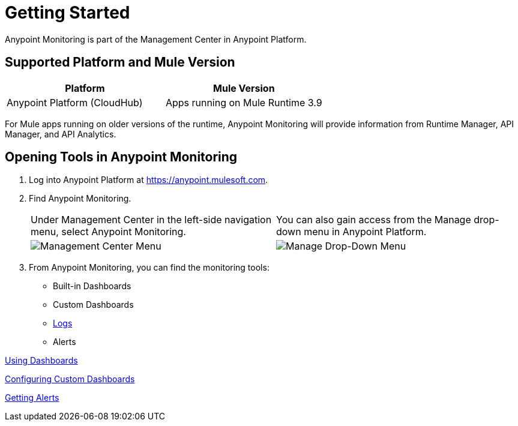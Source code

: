 = Getting Started

Anypoint Monitoring is part of the Management Center in
Anypoint Platform.

== Supported Platform and Mule Version

|===
| Platform | Mule Version

| Anypoint Platform (CloudHub)
| Apps running on Mule Runtime 3.9

|===

For Mule apps running on older versions of the runtime, Anypoint Monitoring will provide information from Runtime Manager, API Manager, and API Analytics.

== Opening Tools in Anypoint Monitoring

. Log into Anypoint Platform at link:https://anypoint.mulesoft.com[https://anypoint.mulesoft.com].
. Find Anypoint Monitoring.
+
|===
| Under Management Center in the left-side navigation menu, select Anypoint
Monitoring. |
You can also gain access from the Manage drop-down menu in Anypoint Platform.

| image:management-center-menu.png[Management Center Menu] |
image:management-center-menu1.png[Manage Drop-Down Menu]
|===
+
. From Anypoint Monitoring, you can find the monitoring tools:
+
* Built-in Dashboards
* Custom Dashboards
* link:logs[Logs]
* Alerts

////
TODO: CHECK ON PRESENCE LOGS AND ALERTS
////

////
TODO: WHAT TO ADD HERE?
== Examples

These examples illustrate some important uses of Anypoint Monitoring.
////


link:dashboards-using[Using Dashboards]

link:dashboard-custom-config[Configuring Custom Dashboards]



link:alerts-app[Getting Alerts]

//TODO: MORE SEE ALSO LINKS? Right links?
